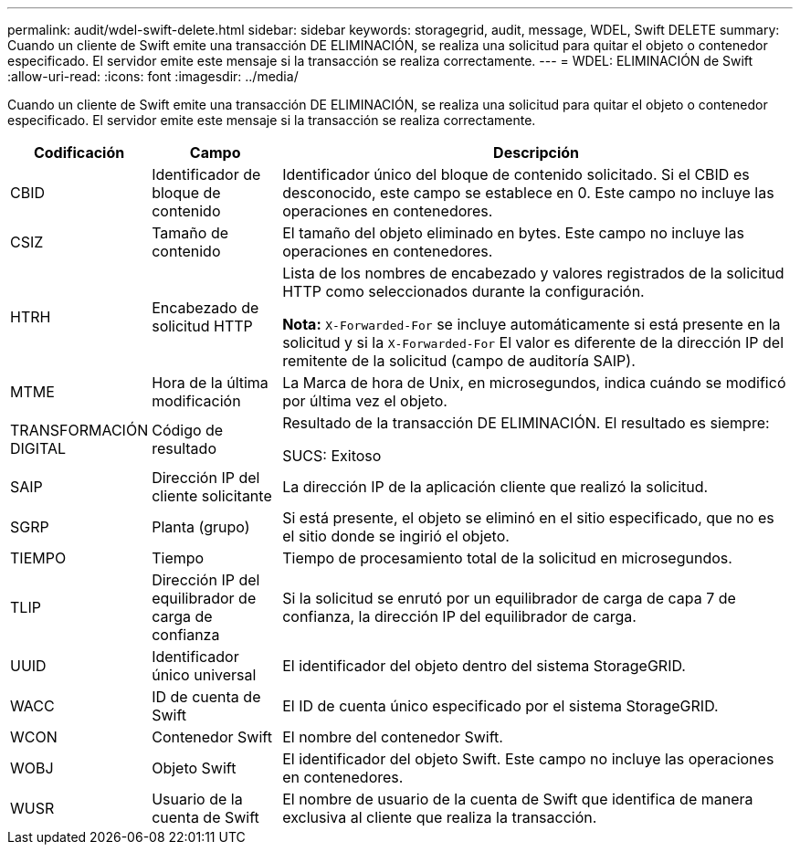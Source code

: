 ---
permalink: audit/wdel-swift-delete.html 
sidebar: sidebar 
keywords: storagegrid, audit, message, WDEL, Swift DELETE 
summary: Cuando un cliente de Swift emite una transacción DE ELIMINACIÓN, se realiza una solicitud para quitar el objeto o contenedor especificado. El servidor emite este mensaje si la transacción se realiza correctamente. 
---
= WDEL: ELIMINACIÓN de Swift
:allow-uri-read: 
:icons: font
:imagesdir: ../media/


[role="lead"]
Cuando un cliente de Swift emite una transacción DE ELIMINACIÓN, se realiza una solicitud para quitar el objeto o contenedor especificado. El servidor emite este mensaje si la transacción se realiza correctamente.

[cols="1a,1a,4a"]
|===
| Codificación | Campo | Descripción 


 a| 
CBID
 a| 
Identificador de bloque de contenido
 a| 
Identificador único del bloque de contenido solicitado. Si el CBID es desconocido, este campo se establece en 0. Este campo no incluye las operaciones en contenedores.



 a| 
CSIZ
 a| 
Tamaño de contenido
 a| 
El tamaño del objeto eliminado en bytes. Este campo no incluye las operaciones en contenedores.



 a| 
HTRH
 a| 
Encabezado de solicitud HTTP
 a| 
Lista de los nombres de encabezado y valores registrados de la solicitud HTTP como seleccionados durante la configuración.

*Nota:* `X-Forwarded-For` se incluye automáticamente si está presente en la solicitud y si la `X-Forwarded-For` El valor es diferente de la dirección IP del remitente de la solicitud (campo de auditoría SAIP).



 a| 
MTME
 a| 
Hora de la última modificación
 a| 
La Marca de hora de Unix, en microsegundos, indica cuándo se modificó por última vez el objeto.



 a| 
TRANSFORMACIÓN DIGITAL
 a| 
Código de resultado
 a| 
Resultado de la transacción DE ELIMINACIÓN. El resultado es siempre:

SUCS: Exitoso



 a| 
SAIP
 a| 
Dirección IP del cliente solicitante
 a| 
La dirección IP de la aplicación cliente que realizó la solicitud.



 a| 
SGRP
 a| 
Planta (grupo)
 a| 
Si está presente, el objeto se eliminó en el sitio especificado, que no es el sitio donde se ingirió el objeto.



 a| 
TIEMPO
 a| 
Tiempo
 a| 
Tiempo de procesamiento total de la solicitud en microsegundos.



 a| 
TLIP
 a| 
Dirección IP del equilibrador de carga de confianza
 a| 
Si la solicitud se enrutó por un equilibrador de carga de capa 7 de confianza, la dirección IP del equilibrador de carga.



 a| 
UUID
 a| 
Identificador único universal
 a| 
El identificador del objeto dentro del sistema StorageGRID.



 a| 
WACC
 a| 
ID de cuenta de Swift
 a| 
El ID de cuenta único especificado por el sistema StorageGRID.



 a| 
WCON
 a| 
Contenedor Swift
 a| 
El nombre del contenedor Swift.



 a| 
WOBJ
 a| 
Objeto Swift
 a| 
El identificador del objeto Swift. Este campo no incluye las operaciones en contenedores.



 a| 
WUSR
 a| 
Usuario de la cuenta de Swift
 a| 
El nombre de usuario de la cuenta de Swift que identifica de manera exclusiva al cliente que realiza la transacción.

|===